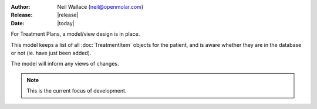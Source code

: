 :Author: Neil Wallace (neil@openmolar.com)
:Release: |release|
:Date: |today|

For Treatment Plans, a model/view design is in place.

This model keeps a list of all :doc:`TreatmentItem` objects for the patient, and is aware whether they are in the
database or not (ie. have just been added).

The model will inform any views of changes.

.. note::
    This is the current focus of development.

